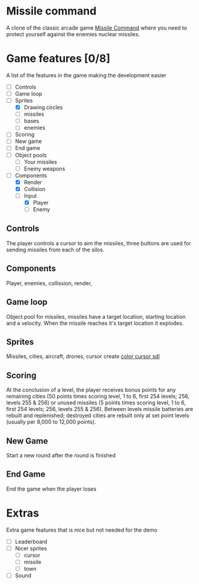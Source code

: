 * Missile command
  A clone of the classic arcade game [[https://en.wikipedia.org/wiki/Missile_Command][Missile Command]] where you need to protect yourself against the enemies nuclear missiles.
  [[../Project/Missile_Command_flyer.jpg]]
* Game features [0/8]
  A list of the features in the game making the development easier
  - [ ] Controls
  - [ ] Game loop
  - [-] Sprites
    - [X] Drawing circles
    - [ ] missiles
    - [ ] bases
    - [ ] enemies
  - [ ] Scoring
  - [ ] New game
  - [ ] End game
  - [ ] Object pools
    - [ ] Your missiles
    - [ ] Enemy weapons
  - [-] Components
    - [X] Render
    - [X] Collision
    - [-] Input
      - [X] Player
      - [ ] Enemy
** Controls
   The player controls a cursor to aim the missiles, three buttons are used for sending missiles from each of the silos.
** Components
   Player, enemies, collission, render,

** Game loop
   Object pool for missiles, missiles have a target location, starting location and a velocity. When the missile reaches it's target location it explodes.
   
** Sprites
   Missiles, cities, aircraft, drones, cursor
   create [[https://wiki.libsdl.org/SDL_CreateColorCursor][color cursor sdl]]
** Scoring
   At the conclusion of a level, the player receives bonus points for any remaining cities (50 points times scoring level, 1 to 6, first 254 levels; 256, levels 255 & 256) or unused missiles (5 points times scoring level, 1 to 6, first 254 levels; 256, levels 255 & 256). Between levels missile batteries are rebuilt and replenished; destroyed cities are rebuilt only at set point levels (usually per 8,000 to 12,000 points). 
** New Game
   Start a new round after the round is finished
** End Game
   End the game when the player loses
* Extras
  Extra game features that is nice but not needed for the demo
  - [ ] Leaderboard
  - [ ] Nicer sprites
    - [ ] cursor
    - [ ] missile
    - [ ] town
  - [ ] Sound

